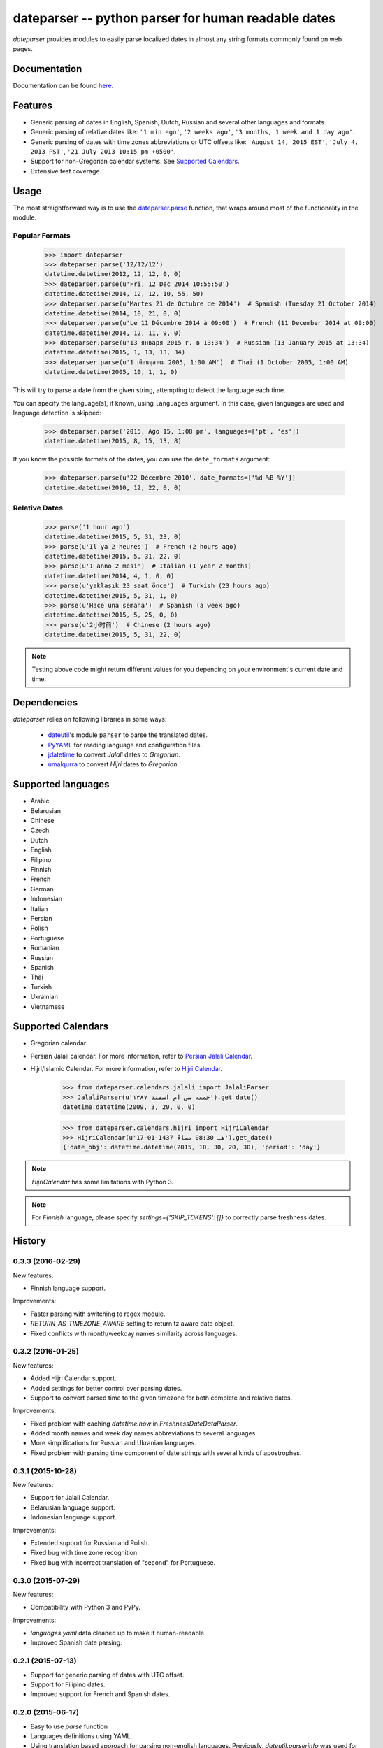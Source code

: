 ====================================================
dateparser -- python parser for human readable dates
====================================================

.. image:: https://img.shields.io/travis/scrapinghub/dateparser/master.svg?style=flat-square
    :target: https://travis-ci.org/scrapinghub/dateparser
    :alt: travis build status

.. image:: https://img.shields.io/pypi/dd/dateparser.svg?style=flat-square
    :target: https://pypi.python.org/pypi/dateparser/
    :alt: pypi downloads per day

.. image:: https://img.shields.io/pypi/v/dateparser.svg?style=flat-square
    :target: https://pypi.python.org/pypi/dateparser
    :alt: pypi version


`dateparser` provides modules to easily parse localized dates in almost
any string formats commonly found on web pages.


Documentation
=============

Documentation can be found `here <https://dateparser.readthedocs.org/en/latest/>`_.


Features
========

* Generic parsing of dates in English, Spanish, Dutch, Russian and several other languages and formats.
* Generic parsing of relative dates like: ``'1 min ago'``, ``'2 weeks ago'``, ``'3 months, 1 week and 1 day ago'``.
* Generic parsing of dates with time zones abbreviations or UTC offsets like: ``'August 14, 2015 EST'``, ``'July 4, 2013 PST'``, ``'21 July 2013 10:15 pm +0500'``.
* Support for non-Gregorian calendar systems. See `Supported Calendars`_. 
* Extensive test coverage.


Usage
=====

The most straightforward way is to use the `dateparser.parse <#dateparser.parse>`_ function,
that wraps around most of the functionality in the module.





Popular Formats
---------------

    >>> import dateparser
    >>> dateparser.parse('12/12/12')
    datetime.datetime(2012, 12, 12, 0, 0)
    >>> dateparser.parse(u'Fri, 12 Dec 2014 10:55:50')
    datetime.datetime(2014, 12, 12, 10, 55, 50)
    >>> dateparser.parse(u'Martes 21 de Octubre de 2014')  # Spanish (Tuesday 21 October 2014)
    datetime.datetime(2014, 10, 21, 0, 0)
    >>> dateparser.parse(u'Le 11 Décembre 2014 à 09:00')  # French (11 December 2014 at 09:00)
    datetime.datetime(2014, 12, 11, 9, 0)
    >>> dateparser.parse(u'13 января 2015 г. в 13:34')  # Russian (13 January 2015 at 13:34)
    datetime.datetime(2015, 1, 13, 13, 34)
    >>> dateparser.parse(u'1 เดือนตุลาคม 2005, 1:00 AM')  # Thai (1 October 2005, 1:00 AM)
    datetime.datetime(2005, 10, 1, 1, 0)

This will try to parse a date from the given string, attempting to
detect the language each time.

You can specify the language(s), if known, using ``languages`` argument. In this case, given languages are used and language detection is skipped:

    >>> dateparser.parse('2015, Ago 15, 1:08 pm', languages=['pt', 'es'])
    datetime.datetime(2015, 8, 15, 13, 8)

If you know the possible formats of the dates, you can
use the ``date_formats`` argument:

    >>> dateparser.parse(u'22 Décembre 2010', date_formats=['%d %B %Y'])
    datetime.datetime(2010, 12, 22, 0, 0)


Relative Dates
--------------

    >>> parse('1 hour ago')
    datetime.datetime(2015, 5, 31, 23, 0)
    >>> parse(u'Il ya 2 heures')  # French (2 hours ago)
    datetime.datetime(2015, 5, 31, 22, 0)
    >>> parse(u'1 anno 2 mesi')  # Italian (1 year 2 months)
    datetime.datetime(2014, 4, 1, 0, 0)
    >>> parse(u'yaklaşık 23 saat önce')  # Turkish (23 hours ago)
    datetime.datetime(2015, 5, 31, 1, 0)
    >>> parse(u'Hace una semana')  # Spanish (a week ago)
    datetime.datetime(2015, 5, 25, 0, 0)
    >>> parse(u'2小时前')  # Chinese (2 hours ago)
    datetime.datetime(2015, 5, 31, 22, 0)

.. note:: Testing above code might return different values for you depending on your environment's current date and time.


Dependencies
============

`dateparser` relies on following libraries in some ways:

  * dateutil_'s module ``parser`` to parse the translated dates.
  * PyYAML_ for reading language and configuration files.
  * jdatetime_ to convert *Jalali* dates to *Gregorian*.
  * umalqurra_ to convert *Hijri* dates to *Gregorian*.

.. _dateutil: https://pypi.python.org/pypi/python-dateutil
.. _PyYAML: https://pypi.python.org/pypi/PyYAML
.. _jdatetime: https://pypi.python.org/pypi/jdatetime
.. _umalqurra: https://pypi.python.org/pypi/umalqurra/


Supported languages
===================

* Arabic
* Belarusian
* Chinese
* Czech
* Dutch
* English
* Filipino
* Finnish
* French
* German
* Indonesian
* Italian
* Persian
* Polish
* Portuguese
* Romanian
* Russian
* Spanish
* Thai
* Turkish
* Ukrainian
* Vietnamese


Supported Calendars
===================
* Gregorian calendar.

* Persian Jalali calendar. For more information, refer to `Persian Jalali Calendar <https://en.wikipedia.org/wiki/Iranian_calendars#Zoroastrian_calendar>`_.

* Hijri/Islamic Calendar. For more information, refer to `Hijri Calendar <https://en.wikipedia.org/wiki/Islamic_calendar>`_.

	>>> from dateparser.calendars.jalali import JalaliParser
	>>> JalaliParser(u'جمعه سی ام اسفند ۱۳۸۷').get_date()
	datetime.datetime(2009, 3, 20, 0, 0)

        >>> from dateparser.calendars.hijri import HijriCalendar
        >>> HijriCalendar(u'17-01-1437 هـ 08:30 مساءً').get_date()
        {'date_obj': datetime.datetime(2015, 10, 30, 20, 30), 'period': 'day'}

.. note:: `HijriCalendar` has some limitations with Python 3.
.. note:: For `Finnish` language, please specify `settings={'SKIP_TOKENS': []}` to correctly parse freshness dates.


.. :changelog:

History
=======

0.3.3 (2016-02-29)
------------------
New features:

* Finnish language support.

Improvements:

* Faster parsing with switching to regex module.
* `RETURN_AS_TIMEZONE_AWARE` setting to return tz aware date object.
* Fixed conflicts with month/weekday names similarity across languages.

0.3.2 (2016-01-25)
------------------
New features:

* Added Hijri Calendar support.
* Added settings for better control over parsing dates.
* Support to convert parsed time to the given timezone for both complete and relative dates.

Improvements:

* Fixed problem with caching `datetime.now` in `FreshnessDateDataParser`.
* Added month names and week day names abbreviations to several languages.
* More simplifications for Russian and Ukranian languages.
* Fixed problem with parsing time component of date strings with several kinds of apostrophes.


0.3.1 (2015-10-28)
------------------
New features:

* Support for Jalali Calendar.
* Belarusian language support.
* Indonesian language support.


Improvements:

* Extended support for Russian and Polish.
* Fixed bug with time zone recognition.
* Fixed bug with incorrect translation of "second" for Portuguese.


0.3.0 (2015-07-29)
------------------
New features:

* Compatibility with Python 3 and PyPy.

Improvements:

* `languages.yaml` data cleaned up to make it human-readable.
* Improved Spanish date parsing.


0.2.1 (2015-07-13)
------------------
* Support for generic parsing of dates with UTC offset.
* Support for Filipino dates.
* Improved support for French and Spanish dates.


0.2.0 (2015-06-17)
------------------
* Easy to use `parse` function
* Languages definitions using YAML.
* Using translation based approach for parsing non-english languages. Previously, `dateutil.parserinfo` was used for language definitions.
* Better period extraction.
* Improved tests.
* Added a number of new simplifications for more comprehensive generic parsing.
* Improved validation for dates.
* Support for Polish, Thai and Arabic dates.
* Support for `pytz` timezones.
* Fixed building and packaging issues.


0.1.0 (2014-11-24)
------------------

* First release on PyPI.


